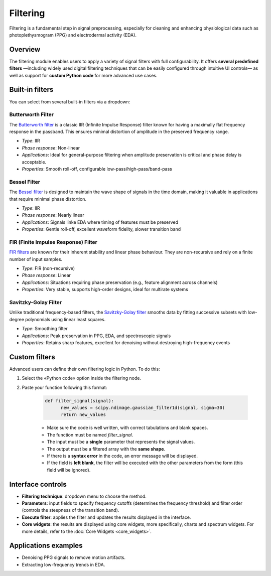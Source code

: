 Filtering
=========

Filtering is a fundamental step in signal preprocessing, especially for cleaning and enhancing physiological data such as photoplethysmogram (PPG) and electrodermal activity (EDA).

Overview
--------

The filtering module enables users to apply a variety of signal filters with full configurability. It offers **several predefined filters** —including widely used digital filtering techniques that can be easily configured through intuitive UI controls— as well as support for **custom Python code** for more advanced use cases.


Built-in filters
----------------

You can select from several built-in filters via a dropdown:

**Butterworth Filter**
~~~~~~~~~~~~~~~~~~~~~~

The `Butterworth filter <https://en.wikipedia.org/wiki/Butterworth_filter>`_ is a classic IIR (Infinite Impulse Response) filter known for having a maximally flat frequency response in the passband. This ensures minimal distortion of amplitude in the preserved frequency range.

- *Type*: IIR
- *Phase response*: Non-linear
- *Applications*: Ideal for general-purpose filtering when amplitude preservation is critical and phase delay is acceptable.
- *Properties*: Smooth roll-off, configurable low-pass/high-pass/band-pass

**Bessel Filter**
~~~~~~~~~~~~~~~~~

The `Bessel filter <https://en.wikipedia.org/wiki/Bessel_filter>`_ is designed to maintain the wave shape of signals in the time domain, making it valuable in applications that require minimal phase distortion.

- *Type*: IIR
- *Phase response*: Nearly linear
- *Applications*: Signals linke EDA where timing of features must be preserved
- *Properties*: Gentle roll-off, excellent waveform fidelity, slower transition band

**FIR (Finite Impulse Response) Filter**
~~~~~~~~~~~~~~~~~~~~~~~~~~~~~~~~~~~~~~~~

`FIR filters <https://en.wikipedia.org/wiki/Finite_impulse_response>`_  are known for their inherent stability and linear phase behaviour. They are non-recursive and rely on a finite number of input samples.

- *Type*: FIR (non-recursive)
- *Phase response*: Linear
- *Applications*: Situations requiring phase preservation (e.g., feature alignment across channels)
- *Properties*: Very stable, supports high-order designs, ideal for multirate systems

**Savitzky-Golay Filter**
~~~~~~~~~~~~~~~~~~~~~~~~~

Unlike traditional frequency-based filters, the `Savitzky-Golay filter <https://en.wikipedia.org/wiki/Savitzky–Golay_filter>`_ smooths data by fitting successive subsets with low-degree polynomials using linear least squares.

- *Type*: Smoothing filter
- *Applications*: Peak preservation in PPG, EDA, and spectroscopic signals
- *Properties*: Retains sharp features, excellent for denoising without destroying high-frequency events


Custom filters
--------------

Advanced users can define their own filtering logic in Python.  
To do this:

1. Select the «Python code» option inside the filtering node.
2. Paste your function following this format:

    .. code-block:: python

      def filter_signal(signal): 
            new_values = scipy.ndimage.gaussian_filter1d(signal, sigma=30) 
            return new_values

    - Make sure the code is well written, with correct tabulations and blank spaces.
    - The function must be named `filter_signal`.
    - The input must be a **single** parameter that represents the signal values. 
    - The output must be a filtered array with the **same shape**.
    - If there is a **syntax error** in the code, an error message will be displayed.
    - If the field is **left blank**, the filter will be executed with the other parameters from the form (this field will be ignored).

.. image:: _static/filtering_controls.png
   :alt: Filtering panel with code.
   :width: 50%
   :align: center



Interface controls
------------------

- **Filtering technique**: dropdown menu to choose the method.
- **Parameters**: input fields to specify frequency cutoffs (determines the frequency threshold) and filter order (controls the steepness of the transition band).
- **Execute filter**: applies the filter and updates the results displayed in the interface.
- **Core widgets**: the results are displayed using core widgets, more specifically, charts and spectrum widgets. For more details, refer to the
  :doc:`Core Widgets <core_widgets>`.

.. image:: _static/filtering_full_interface.png
   :alt: Filtering full interface.
   :width: 70%
   :align: center

Applications examples
---------------------

- Denoising PPG signals to remove motion artifacts.
- Extracting low-frequency trends in EDA.



